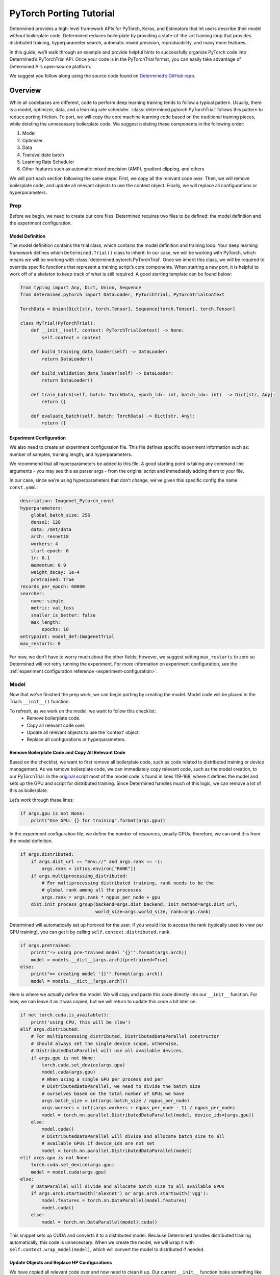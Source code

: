 ##########################
 PyTorch Porting Tutorial
##########################

Determined provides a high-level framework APIs for PyTorch, Keras, and Estimators that let users
describe their model without boilerplate code. Determined reduces boilerplate by providing a
state-of-the-art training loop that provides distributed training, hyperparameter search, automatic
mixed precision, reproducibility, and many more features.

In this guide, we’ll walk through an example and provide helpful hints to successfully organize
PyTorch code into Determined’s PyTorchTrial API. Once your code is in the PyTorchTrial format, you
can easily take advantage of Determined Ai’s open-source platform.

We suggest you follow along using the source code found on `Determined’s GitHub repo
<https://github.com/determined-ai/determined/tree/master/examples/tutorials/imagenet_pytorch>`_.

**********
 Overview
**********

While all codebases are different, code to perform deep learning training tends to follow a typical
pattern. Usually, there is a model, optimizer, data, and a learning rate scheduler.
:class:`determined.pytorch.PyTorchTrial` follows this pattern to reduce porting friction. To port,
we will copy the core machine learning code based on the traditional training pieces, while deleting
the unnecessary boilerplate code. We suggest isolating these components in the following order:

#. Model
#. Optimizer
#. Data
#. Train/validate batch
#. Learning Rate Scheduler
#. Other features such as automatic mixed precision (AMP), gradient clipping, and others

We will port each section following the same steps: First, we copy all the relevant code over. Then,
we will remove boilerplate code, and update all relevant objects to use the context object. Finally,
we will replace all configurations or hyperparameters.

Prep
====

Before we begin, we need to create our core files. Determined requires two files to be defined: the
model definition and the experiment configuration.

Model Definition
----------------

The model definition contains the trial class, which contains the model definition and training
loop. Your deep learning framework defines which ``Determined.Trial()`` class to inherit. In our
case, we will be working with PyTorch, which means we will be working with
:class:`determined.pytorch.PyTorchTrial`. Once we inherit this class, we will be required to
override specific functions that represent a training script’s core components. When starting a new
port, it is helpful to work off of a skeleton to keep track of what is still required. A good
starting template can be found below:

.. code:: python

   from typing import Any, Dict, Union, Sequence
   from determined.pytorch import DataLoader, PyTorchTrial, PyTorchTrialContext

   TorchData = Union[Dict[str, torch.Tensor], Sequence[torch.Tensor], torch.Tensor]

   class MyTrial(PyTorchTrial):
       def __init__(self, context: PyTorchTrialContext) -> None:
           self.context = context

       def build_training_data_loader(self) -> DataLoader:
           return DataLoader()

       def build_validation_data_loader(self) -> DataLoader:
           return DataLoader()

       def train_batch(self, batch: TorchData, epoch_idx: int, batch_idx: int)  -> Dict[str, Any]:
           return {}

       def evaluate_batch(self, batch: TorchData) -> Dict[str, Any]:
           return {}

Experiment Configuration
------------------------

We also need to create an experiment configuration file. This file defines specific experiment
information such as: number of samples, training length, and hyperparameters.

We recommend that all hyperparameters be added to this file. A good starting point is taking any
command line arguments - you may see this as parser args - from the original script and immediately
adding them to your file.

In our case, since we’re using hyperparameters that don’t change, we’ve given this specific config
the name ``const.yaml``:

.. code:: yaml

   description: Imagenet_Pytorch_const
   hyperparameters:
       global_batch_size: 256
       dense1: 128
       data: /mnt/data
       arch: resnet18
       workers: 4
       start-epoch: 0
       lr: 0.1
       momentum: 0.9
       weight_decay: 1e-4
       pretrained: True
   records_per_epoch: 60000
   searcher:
       name: single
       metric: val_loss
       smaller_is_better: false
       max_length:
           epochs: 10
   entrypoint: model_def:ImagenetTrial
   max_restarts: 0

For now, we don’t have to worry much about the other fields; however, we suggest setting
``max_restarts`` to zero so Determined will not retry running the experiment. For more information
on experiment configuration, see the :ref:`experiment configuration reference
<experiment-configuration>`.

Model
=====

Now that we’ve finished the prep work, we can begin porting by creating the model. Model code will
be placed in the Trial’s ``__init__()`` function.

To refresh, as we work on the model, we want to follow this checklist:
   -  Remove boilerplate code.
   -  Copy all relevant code over.
   -  Update all relevant objects to use the ‘context’ object.
   -  Replace all configurations or hyperparameters.

Remove Boilerplate Code and Copy All Relevant Code
--------------------------------------------------

Based on the checklist, we want to first remove all boilerplate code, such as code related to
distributed training or device management. As we remove boilerplate code, we can immediately copy
relevant code, such as the model creation, to our PyTorchTrial. In the `original script
<https://github.com/pytorch/examples/blob/master/imagenet/main.py>`_ most of the model code is found
in lines 119-168, where it defines the model and sets up the GPU and script for distributed
training. Since Determined handles much of this logic, we can remove a lot of this as boilerplate.

Let’s work through these lines:

.. code:: python

   if args.gpu is not None:
       print("Use GPU: {} for training".format(args.gpu))

In the experiment configuration file, we define the number of resources, usually GPUs; therefore, we
can omit this from the model definition.

.. code:: python

   if args.distributed:
       if args.dist_url == "env://" and args.rank == -1:
           args.rank = int(os.environ["RANK"])
       if args.multiprocessing_distributed:
           # For multiprocessing distributed training, rank needs to be the
           # global rank among all the processes
           args.rank = args.rank * ngpus_per_node + gpu
       dist.init_process_group(backend=args.dist_backend, init_method=args.dist_url,
                               world_size=args.world_size, rank=args.rank)

Determined will automatically set up horovod for the user. If you would like to access the rank
(typically used to view per GPU training), you can get it by calling
``self.context.distributed.rank``.

.. code:: python

   if args.pretrained:
       print("=> using pre-trained model '{}'".format(args.arch))
       model = models.__dict__[args.arch](pretrained=True)
   else:
       print("=> creating model '{}'".format(args.arch))
       model = models.__dict__[args.arch]()

Here is where we actually define the model. We will copy and paste this code directly into our
``__init__`` function. For now, we can leave it as it was copied, but we will return to update this
code a bit later on.

.. code:: python

   if not torch.cuda.is_available():
       print('using CPU, this will be slow')
   elif args.distributed:
       # For multiprocessing distributed, DistributedDataParallel constructor
       # should always set the single device scope, otherwise,
       # DistributedDataParallel will use all available devices.
       if args.gpu is not None:
           torch.cuda.set_device(args.gpu)
           model.cuda(args.gpu)
           # When using a single GPU per process and per
           # DistributedDataParallel, we need to divide the batch size
           # ourselves based on the total number of GPUs we have
           args.batch_size = int(args.batch_size / ngpus_per_node)
           args.workers = int((args.workers + ngpus_per_node - 1) / ngpus_per_node)
           model = torch.nn.parallel.DistributedDataParallel(model, device_ids=[args.gpu])
       else:
           model.cuda()
           # DistributedDataParallel will divide and allocate batch_size to all
           # available GPUs if device_ids are not set
           model = torch.nn.parallel.DistributedDataParallel(model)
   elif args.gpu is not None:
       torch.cuda.set_device(args.gpu)
       model = model.cuda(args.gpu)
   else:
       # DataParallel will divide and allocate batch_size to all available GPUs
       if args.arch.startswith('alexnet') or args.arch.startswith('vgg'):
           model.features = torch.nn.DataParallel(model.features)
           model.cuda()
       else:
           model = torch.nn.DataParallel(model).cuda()

This snippet sets up CUDA and converts it to a distributed model. Because Determined handles
distributed training automatically, this code is unnecessary. When we create the model, we will wrap
it with ``self.context.wrap_model(model)``, which will convert the model to distributed if needed.

Update Objects and Replace HP Configurations
--------------------------------------------

We have copied all relevant code over and now need to clean it up. Our current ``__init__`` function
looks something like this:

.. code:: python

   def __init__(self, context: PyTorchTrialContext):
       self.context = context
       if args.pretrained:
           print("=> using pre-trained model '{}'".format(args.arch))
           model = models.__dict__[args.arch](pretrained=True)
       else:
           print("=> creating model '{}'".format(args.arch))
           model = models.__dict__[args.arch]()

First, we update all references to the parser arguments. Everywhere args are used will be changed to
``self.context.get_hparams()``. This function will give you access to all the hyperparameters in the
experiment configuration file. By converting the hyperparameters to be accessed in the experiment
configuration, it allows for better experiment tracking, and makes it easier to quickly run a
searcher experiment.

Finally, we need to wrap our model, so Determined can handle all the distributed training code we
previously removed:

.. code:: python

   self.model = self.context.wrap_model(model)

After all of these changes, we are left with the code below:

.. code:: python

   def __init__(self, context: PyTorchTrialContext):
       self.context = context

       arch = self.context.get_hparam("arch")
       if self.context.get_hparam("pretrained"):
           print("=> using pre-trained model '{}'".format(arch))
           model = models.__dict__[arch](pretrained=True)
       else:
           print("=> creating model '{}'".format(arch))
           model = models.__dict__[arch]()

       self.model = self.context.wrap_model(model)

Optimizer/Loss
--------------

Next, we will port the optimizer and loss functions. The optimizer and loss will be placed in the
__init__() function.

Remove Boilerplate Code and Copy All Relevant Code
--------------------------------------------------

Once again, we copy the relevant optimizer and loss definitions. In the original model, the
optimizer is defined with one line, which we copy over directly:

.. code:: python

   optimizer = torch.optim.SGD(model.parameters(), args.lr,
                               momentum=args.momentum,
                               weight_decay=args.weight_decay)

For the loss, this example uses ``CrossEntropyLoss()``. This can be added to PyTorchTrial with one
line.

.. code:: python

   self.criterion = nn.CrossEntropyLoss()

Update Objects and Replace HP Configurations
--------------------------------------------

Now we update the arguments to reference the experiment configuration.

.. code:: python

   optimizer = torch.optim.SGD(self.model.parameters(), self.context.get_hparam("lr"), momentum=self.context.get_hparam("momentum"), weight_decay=self.context.get_hparam("weight_decay"))
   self.optimizer = self.context.wrap_optimizer(optimizer)

You may notice ``self.context.get_hparams()`` can become long. A simple trick is to set
``self.context.get_hparams`` to ``self.hparams``. Then you can use ``self.hparams[“variable”]``.

The init function should now look something like this.

.. code:: python

   def __init__(self, context: PyTorchTrialContext):
       self.context = context

       arch = self.context.get_hparam("arch")
       if self.context.get_hparam("pretrained"):
           print("=> using pre-trained model '{}'".format(arch))
           model = models.__dict__[arch](pretrained=True)
       else:
           print("=> creating model '{}'".format(arch))
           model = models.__dict__[arch]()

       self.model = self.context.wrap_model(model)

       optimizer = torch.optim.SGD(self.model.parameters(), self.context.get_hparam("lr"), momentum=self.context.get_hparam("momentum"), weight_decay=self.context.get_hparam("weight_decay"))
       self.optimizer = self.context.wrap_optimizer(optimizer)

       self.criterion = nn.CrossEntropyLoss()

We have been able to remove over 80 lines of code by porting to Determined!

Data
====

Now, we can fill out ``build_train_data_loader()`` and ``build_validation_data_loader()``. Both of
these data loading functions return a ``determined.DataLoader``. A ``determined.DataLoader`` expects
the same parameters as a ``torch.DataLoader`` and will handle distributed training setup.

The original script handles the data in lines 202 - 233. For the data loaders, we follow the same
procedure for porting.

Remove Boilerplate Code and Copy All Relevant Code
--------------------------------------------------

In the original code, the data is loaded based on the path, and prepared for distributed training as
seen below:

.. code:: python

   traindir = os.path.join(args.data, 'train')
   valdir = os.path.join(args.data, 'val')
   normalize = transforms.Normalize(mean=[0.485, 0.456, 0.406],
                                   std=[0.229, 0.224, 0.225])

   train_dataset = datasets.ImageFolder(
       traindir,
       transforms.Compose([
           transforms.RandomResizedCrop(224),
           transforms.RandomHorizontalFlip(),
           transforms.ToTensor(),
           normalize,
       ]))
   if args.distributed:
       train_sampler = torch.utils.data.distributed.DistributedSampler(train_dataset)
   else:
       train_sampler = None

We will bring all the code over except the ``if args.distribued`` clause since Determined will
automatically do the right thing when running a distributed training job.

Update Objects and Replace HP Configurations
--------------------------------------------

There are a few pieces that need to be changed. First, the data location should be set to a class
variable: self.download_directory. During distributed training, the data should be downloaded to
unique directories based on rank to prevent multiple download processes (one process per GPU) from
conflicting with one another. This root directory will be defined based on self.hparams and will
point to where the data is stored within the docker container. If you want to learn more about how
to access data with Determined, check out our documentation.

We also update the ``torch.Dataloader`` to be a ``determined.pytorch.DataLoader``. The batch_size
will be set to ``self.context.get_per_slot_batch_size()``. We set ``batch_size`` to
``self.context.get_per_slot_batch_size()`` which automatically calculates the per-gpu batch size
based on ``global_batch_size`` and ``slots_per_trial`` as defined in the experiment configuration.
By using ``self.context.get_per_slot_batch_size()``, Determined will assign the appropriate per GPU
batch size.

The train function will look something like this:

.. code:: python

   def build_training_data_loader(self):
       traindir = os.path.join(self.download_directory, 'train')
       self.normalize = transforms.Normalize(mean=[0.485, 0.456, 0.406],
                                   std=[0.229, 0.224, 0.225])

       train_dataset = datasets.ImageFolder(
           traindir,
           transforms.Compose([
               transforms.RandomResizedCrop(224),
               transforms.RandomHorizontalFlip(),
               transforms.ToTensor(),
               self.normalize,
           ]))

       train_loader = determined.pytorch.DataLoader(
           train_dataset, batch_size=self.context.get_per_slot_batch_size(), shuffle=True,num_workers=self.context.get_hparam("workers", pin_memory=True))

In this example, we are using ImageNet as the dataset. If you do not have access to the dataset, the
CIFAR-10 dataset can be accessed with the code below:

.. code:: python

   def build_training_data_loader(self):
       transform = transforms.Compose(
           [transforms.ToTensor(), transforms.Normalize((0.5, 0.5, 0.5), (0.5, 0.5, 0.5))]
       )
       trainset = torchvision.datasets.CIFAR10(
           root=self.download_directory, train=True, download=True, transform=transform
       )
       return DataLoader(trainset, batch_size=self.context.get_per_slot_batch_size())

Train / Validation Batch
========================

It’s time to set up the ``train_batch`` function. Typically in PyTorch, you loop through the
DataLoader to access and train your model one batch at a time. You can usually identify this code by
finding the common code snippet: ``for batch in dataloader``. In Determined, ``train_batch()`` also
provides one batch at a time, so we can copy the code directly into our function.

Remove Boilerplate Code and Copy All Relevant Code
--------------------------------------------------

In the original implementation, we find the core training loop.

.. code:: python

   for i, (images, target) in enumerate(train_loader):
       # measure data loading time
       data_time.update(time.time() - end)

       if args.gpu is not None:
           images = images.cuda(args.gpu, non_blocking=True)
       if torch.cuda.is_available():
           target = target.cuda(args.gpu, non_blocking=True)

       # compute output
       output = model(images)
       loss = criterion(output, target)

       # measure accuracy and record loss
       acc1, acc5 = accuracy(output, target, topk=(1, 5))
       losses.update(loss.item(), images.size(0))
       top1.update(acc1[0], images.size(0))
       top5.update(acc5[0], images.size(0))

       # compute gradient and do SGD step
       optimizer.zero_grad()
       loss.backward()
       optimizer.step()

       # measure elapsed time
       batch_time.update(time.time() - end)
       end = time.time()

       if i % args.print_freq == 0:
           progress.display(i)

As you noticed above, the loop manages the per-batch metrics. Determined automatically averages and
displays the metrics returned in ``train_batch`` allowing us to remove print frequency code and the
metric arrays.

Update Objects and Replace HP Configurations
--------------------------------------------

Now, we will convert some PyTorch functions to now use Determined’s equivalent. We need to change
``loss.backward()``, ``optim.zero_grad()``, and ``optim.step()``. The ``self.context`` object will
be used to call ``loss.backwards`` and handle zeroing and stepping the optimizer. We update these
functions respectively:

.. code:: python

   self.context.backward(loss)
   self.context.step_optimizer(self.optimizer)

The final ``train_batch`` will look like:

.. code:: python

   def train_batch(self, batch: TorchData, epoch_idx: int, batch_idx: int):
       images, target = batch
       output = self.model(images)
       loss = self.criterion(output, target)
       acc1, acc5 = self.accuracy(output, target, topk=(1, 5))

       self.context.backward(loss)
       self.context.step_optimizer(self.optimizer)

       return {"loss": loss.item(), 'top1': acc1[0], 'top5': acc5[0]}

Code Check Point
================

At this point, you should be able to run your Determined model. Confirm that your model weights are
loaded correctly, it can functionally run a batch, and all your hyperparameters are correctly
accessing experiment configuration.

Learning Rate Scheduler
=======================

Determined has a few ways of managing the learning rate. Determined can automatically update every
batch or epoch, or you can manage it yourself. In this case, we are doing the latter by using a
custom function to handle the learning rate adjustment. We define it in the ``__init__()`` function
and wrap it with ``self.context.wrap_lr_scheduler``.

Next, we call the function in ``train_batch()``. Since our model runs, we can also print the
learning rate per batch or epoch to confirm the accuracy. In this case, we will update the learning
rate to use ``torch.optim.StepLR()`` and wrap it with ``self.context.wrap_lr_scheduler``.

.. code:: python

   def __init__(self, context):

       . . .

       lr_sch = torch.optim.lr_scheduler.StepLR(self.optimizer, gamma=.1, step_size=2)
       self.lr_sch = self.context.wrap_lr_scheduler(lr_sch, step_mode=LRScheduler.StepMode.STEP_EVERY_EPOCH)

Other Functionality
===================

At this point, you can begin adding other features of your model. This may include using 16 FP
(automatic mixed precision) or gradient clipping. It’s best to add one at a time to make it easier
to check that each component is properly working. Determined has a wide range of examples to
demonstrate several real-world use cases. Examples can be found on Determined’s github:

Helpful Hints
=============

During porting, most of the time you can remove distributed training code.

If you are having trouble porting your model and would like to debug it prior to finishing the rest
of the code, you can use fake data in the data loader. This lets you run and test other parts of the
``model_def.py``.

Sometimes it's useful just getting an “ugly” version of the code. This is where you first directly
place the original code in the right function without updating any pieces.

Saving the extra model “features” until later helps you ensure the core functions are correct. This
makes it easier to debug other portions of the script.

For more debugging tips, check out the how-to guide on :ref:`model debugging <model-debug>`.
